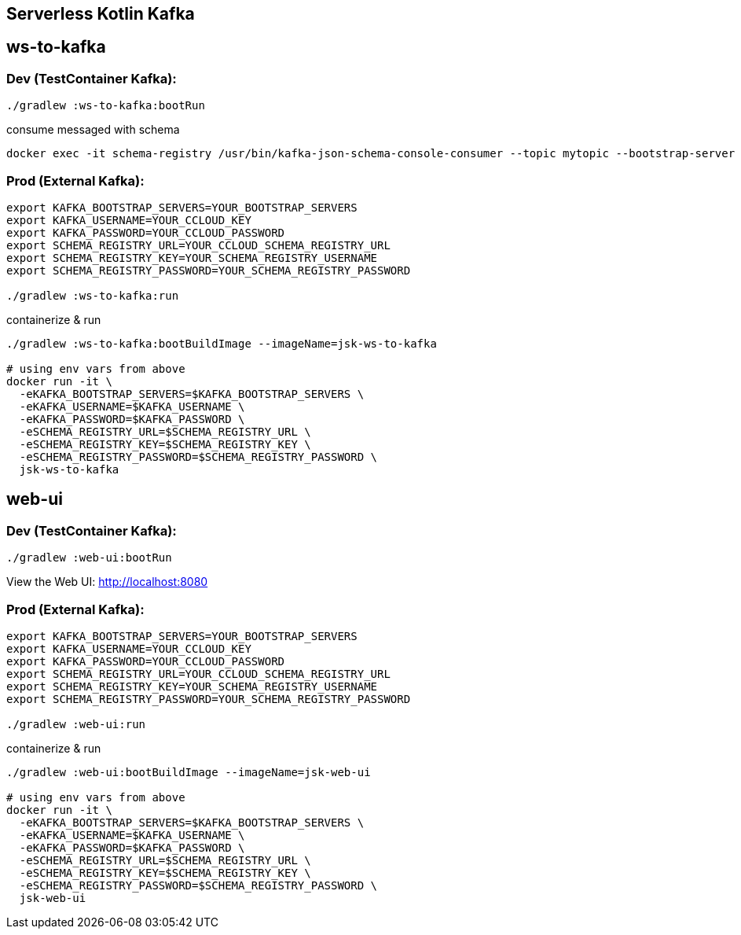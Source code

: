 == Serverless Kotlin Kafka

== ws-to-kafka

=== Dev (TestContainer Kafka):

[source,shell script]
----
./gradlew :ws-to-kafka:bootRun
----

.consume messaged with schema
[source,shell script]
----
docker exec -it schema-registry /usr/bin/kafka-json-schema-console-consumer --topic mytopic --bootstrap-server broker:9092
----


=== Prod (External Kafka):

[source,shell script]
----
export KAFKA_BOOTSTRAP_SERVERS=YOUR_BOOTSTRAP_SERVERS
export KAFKA_USERNAME=YOUR_CCLOUD_KEY
export KAFKA_PASSWORD=YOUR_CCLOUD_PASSWORD
export SCHEMA_REGISTRY_URL=YOUR_CCLOUD_SCHEMA_REGISTRY_URL
export SCHEMA_REGISTRY_KEY=YOUR_SCHEMA_REGISTRY_USERNAME
export SCHEMA_REGISTRY_PASSWORD=YOUR_SCHEMA_REGISTRY_PASSWORD

./gradlew :ws-to-kafka:run
----

.containerize & run
[source,shell script]
----
./gradlew :ws-to-kafka:bootBuildImage --imageName=jsk-ws-to-kafka

# using env vars from above
docker run -it \
  -eKAFKA_BOOTSTRAP_SERVERS=$KAFKA_BOOTSTRAP_SERVERS \
  -eKAFKA_USERNAME=$KAFKA_USERNAME \
  -eKAFKA_PASSWORD=$KAFKA_PASSWORD \
  -eSCHEMA_REGISTRY_URL=$SCHEMA_REGISTRY_URL \
  -eSCHEMA_REGISTRY_KEY=$SCHEMA_REGISTRY_KEY \
  -eSCHEMA_REGISTRY_PASSWORD=$SCHEMA_REGISTRY_PASSWORD \
  jsk-ws-to-kafka
----


== web-ui

=== Dev (TestContainer Kafka):

[source,shell script]
----
./gradlew :web-ui:bootRun
----

View the Web UI: http://localhost:8080

=== Prod (External Kafka):

[source,shell script]
----
export KAFKA_BOOTSTRAP_SERVERS=YOUR_BOOTSTRAP_SERVERS
export KAFKA_USERNAME=YOUR_CCLOUD_KEY
export KAFKA_PASSWORD=YOUR_CCLOUD_PASSWORD
export SCHEMA_REGISTRY_URL=YOUR_CCLOUD_SCHEMA_REGISTRY_URL
export SCHEMA_REGISTRY_KEY=YOUR_SCHEMA_REGISTRY_USERNAME
export SCHEMA_REGISTRY_PASSWORD=YOUR_SCHEMA_REGISTRY_PASSWORD

./gradlew :web-ui:run
----

.containerize & run
[source,shell script]
----
./gradlew :web-ui:bootBuildImage --imageName=jsk-web-ui

# using env vars from above
docker run -it \
  -eKAFKA_BOOTSTRAP_SERVERS=$KAFKA_BOOTSTRAP_SERVERS \
  -eKAFKA_USERNAME=$KAFKA_USERNAME \
  -eKAFKA_PASSWORD=$KAFKA_PASSWORD \
  -eSCHEMA_REGISTRY_URL=$SCHEMA_REGISTRY_URL \
  -eSCHEMA_REGISTRY_KEY=$SCHEMA_REGISTRY_KEY \
  -eSCHEMA_REGISTRY_PASSWORD=$SCHEMA_REGISTRY_PASSWORD \
  jsk-web-ui
----
